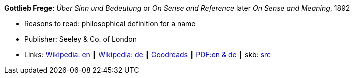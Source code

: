 *Gottlieb Frege*: _Über Sinn und Bedeutung_ or _On Sense and Reference_ later _On Sense and Meaning_, 1892

* Reasons to read: philosophical definition for a name
* Publisher: Seeley & Co. of London
* Links:
       link:https://en.wikipedia.org/wiki/Sense_and_reference[Wikipedia: en]
    ┃ link:https://de.wikipedia.org/wiki/%C3%9Cber_Sinn_und_Bedeutung[Wikipedia: de]
    ┃ link:https://www.goodreads.com/book/show/20631495-on-sense-and-reference?from_search=true[Goodreads]
    ┃ link:https://www.freud2lacan.com/docs/%C3%9Cber_Sinn_und_Bedeutung_bilingual.pdf[PDF:en & de]
    ┃ skb: link:https://github.com/vdmeer/skb/tree/master/library/article/1800/frege-sense-and-meaning-1892.adoc[src]
ifdef::local[]
    ┃ link:/library/article/1800/frege-sense-and-meaning-1892.pdf[PDF]
endif::[]

